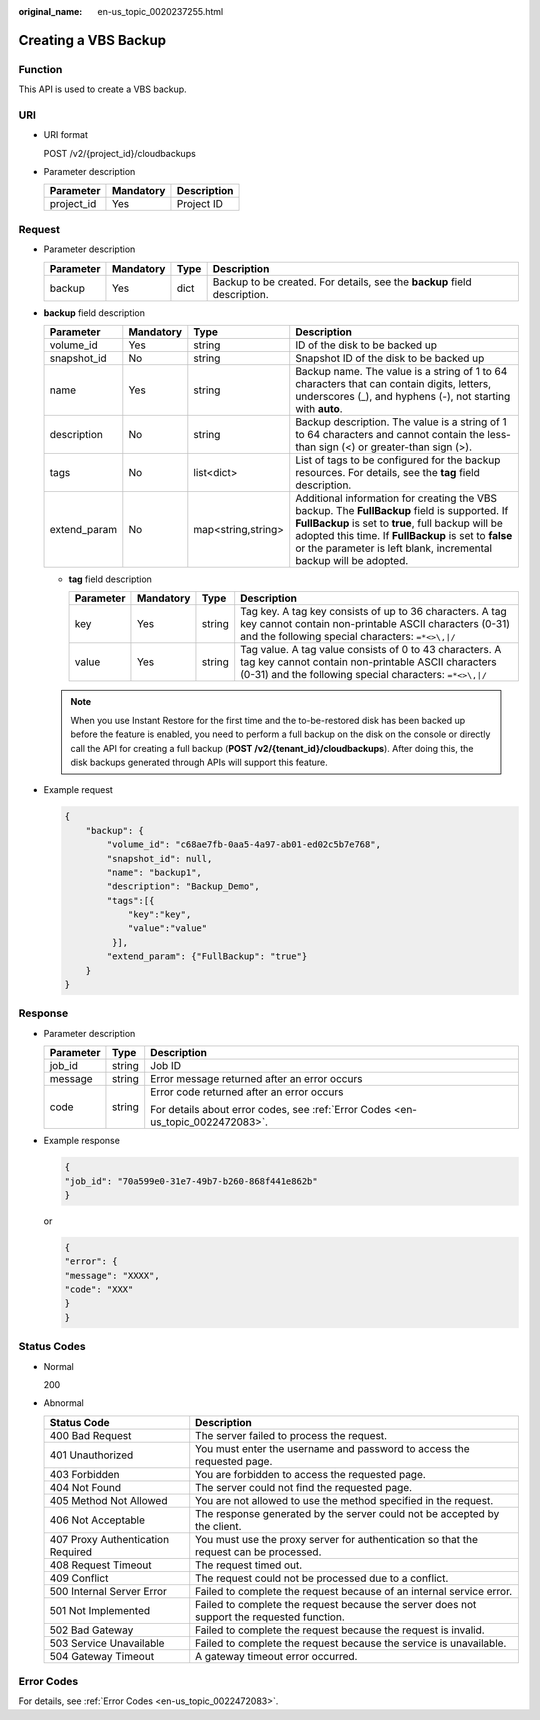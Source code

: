 :original_name: en-us_topic_0020237255.html

.. _en-us_topic_0020237255:

Creating a VBS Backup
=====================

Function
--------

This API is used to create a VBS backup.

URI
---

-  URI format

   POST /v2/{project_id}/cloudbackups

-  Parameter description

   ========== ========= ===========
   Parameter  Mandatory Description
   ========== ========= ===========
   project_id Yes       Project ID
   ========== ========= ===========

Request
-------

-  Parameter description

   +-----------+-----------+------+--------------------------------------------------------------------------+
   | Parameter | Mandatory | Type | Description                                                              |
   +===========+===========+======+==========================================================================+
   | backup    | Yes       | dict | Backup to be created. For details, see the **backup** field description. |
   +-----------+-----------+------+--------------------------------------------------------------------------+

-  **backup** field description

   +--------------+-----------+--------------------+-----------------------------------------------------------------------------------------------------------------------------------------------------------------------------------------------------------------------------------------------------------------------------------+
   | Parameter    | Mandatory | Type               | Description                                                                                                                                                                                                                                                                       |
   +==============+===========+====================+===================================================================================================================================================================================================================================================================================+
   | volume_id    | Yes       | string             | ID of the disk to be backed up                                                                                                                                                                                                                                                    |
   +--------------+-----------+--------------------+-----------------------------------------------------------------------------------------------------------------------------------------------------------------------------------------------------------------------------------------------------------------------------------+
   | snapshot_id  | No        | string             | Snapshot ID of the disk to be backed up                                                                                                                                                                                                                                           |
   +--------------+-----------+--------------------+-----------------------------------------------------------------------------------------------------------------------------------------------------------------------------------------------------------------------------------------------------------------------------------+
   | name         | Yes       | string             | Backup name. The value is a string of 1 to 64 characters that can contain digits, letters, underscores (_), and hyphens (-), not starting with **auto**.                                                                                                                          |
   +--------------+-----------+--------------------+-----------------------------------------------------------------------------------------------------------------------------------------------------------------------------------------------------------------------------------------------------------------------------------+
   | description  | No        | string             | Backup description. The value is a string of 1 to 64 characters and cannot contain the less-than sign (<) or greater-than sign (>).                                                                                                                                               |
   +--------------+-----------+--------------------+-----------------------------------------------------------------------------------------------------------------------------------------------------------------------------------------------------------------------------------------------------------------------------------+
   | tags         | No        | list<dict>         | List of tags to be configured for the backup resources. For details, see the **tag** field description.                                                                                                                                                                           |
   +--------------+-----------+--------------------+-----------------------------------------------------------------------------------------------------------------------------------------------------------------------------------------------------------------------------------------------------------------------------------+
   | extend_param | No        | map<string,string> | Additional information for creating the VBS backup. The **FullBackup** field is supported. If **FullBackup** is set to **true**, full backup will be adopted this time. If **FullBackup** is set to **false** or the parameter is left blank, incremental backup will be adopted. |
   +--------------+-----------+--------------------+-----------------------------------------------------------------------------------------------------------------------------------------------------------------------------------------------------------------------------------------------------------------------------------+

   -  **tag** field description

      +-----------+-----------+--------+--------------------------------------------------------------------------------------------------------------------------------------------------------------------------+
      | Parameter | Mandatory | Type   | Description                                                                                                                                                              |
      +===========+===========+========+==========================================================================================================================================================================+
      | key       | Yes       | string | Tag key. A tag key consists of up to 36 characters. A tag key cannot contain non-printable ASCII characters (0-31) and the following special characters: ``=*<>\,|/``    |
      +-----------+-----------+--------+--------------------------------------------------------------------------------------------------------------------------------------------------------------------------+
      | value     | Yes       | string | Tag value. A tag value consists of 0 to 43 characters. A tag key cannot contain non-printable ASCII characters (0-31) and the following special characters: ``=*<>\,|/`` |
      +-----------+-----------+--------+--------------------------------------------------------------------------------------------------------------------------------------------------------------------------+

   .. note::

      When you use Instant Restore for the first time and the to-be-restored disk has been backed up before the feature is enabled, you need to perform a full backup on the disk on the console or directly call the API for creating a full backup (**POST /v2/{tenant_id}/cloudbackups**). After doing this, the disk backups generated through APIs will support this feature.

-  Example request

   .. code-block::

      {
          "backup": {
              "volume_id": "c68ae7fb-0aa5-4a97-ab01-ed02c5b7e768",
              "snapshot_id": null,
              "name": "backup1",
              "description": "Backup_Demo",
              "tags":[{
                  "key":"key",
                  "value":"value"
               }],
              "extend_param": {"FullBackup": "true"}
          }
      }

Response
--------

-  Parameter description

   +-----------------------+-----------------------+---------------------------------------------------------------------------------+
   | Parameter             | Type                  | Description                                                                     |
   +=======================+=======================+=================================================================================+
   | job_id                | string                | Job ID                                                                          |
   +-----------------------+-----------------------+---------------------------------------------------------------------------------+
   | message               | string                | Error message returned after an error occurs                                    |
   +-----------------------+-----------------------+---------------------------------------------------------------------------------+
   | code                  | string                | Error code returned after an error occurs                                       |
   |                       |                       |                                                                                 |
   |                       |                       | For details about error codes, see :ref:`Error Codes <en-us_topic_0022472083>`. |
   +-----------------------+-----------------------+---------------------------------------------------------------------------------+

-  Example response

   .. code-block::

      {
      "job_id": "70a599e0-31e7-49b7-b260-868f441e862b"
      }

   or

   .. code-block::

      {
      "error": {
      "message": "XXXX",
      "code": "XXX"
      }
      }

Status Codes
------------

-  Normal

   200

-  Abnormal

   +-----------------------------------+--------------------------------------------------------------------------------------------+
   | Status Code                       | Description                                                                                |
   +===================================+============================================================================================+
   | 400 Bad Request                   | The server failed to process the request.                                                  |
   +-----------------------------------+--------------------------------------------------------------------------------------------+
   | 401 Unauthorized                  | You must enter the username and password to access the requested page.                     |
   +-----------------------------------+--------------------------------------------------------------------------------------------+
   | 403 Forbidden                     | You are forbidden to access the requested page.                                            |
   +-----------------------------------+--------------------------------------------------------------------------------------------+
   | 404 Not Found                     | The server could not find the requested page.                                              |
   +-----------------------------------+--------------------------------------------------------------------------------------------+
   | 405 Method Not Allowed            | You are not allowed to use the method specified in the request.                            |
   +-----------------------------------+--------------------------------------------------------------------------------------------+
   | 406 Not Acceptable                | The response generated by the server could not be accepted by the client.                  |
   +-----------------------------------+--------------------------------------------------------------------------------------------+
   | 407 Proxy Authentication Required | You must use the proxy server for authentication so that the request can be processed.     |
   +-----------------------------------+--------------------------------------------------------------------------------------------+
   | 408 Request Timeout               | The request timed out.                                                                     |
   +-----------------------------------+--------------------------------------------------------------------------------------------+
   | 409 Conflict                      | The request could not be processed due to a conflict.                                      |
   +-----------------------------------+--------------------------------------------------------------------------------------------+
   | 500 Internal Server Error         | Failed to complete the request because of an internal service error.                       |
   +-----------------------------------+--------------------------------------------------------------------------------------------+
   | 501 Not Implemented               | Failed to complete the request because the server does not support the requested function. |
   +-----------------------------------+--------------------------------------------------------------------------------------------+
   | 502 Bad Gateway                   | Failed to complete the request because the request is invalid.                             |
   +-----------------------------------+--------------------------------------------------------------------------------------------+
   | 503 Service Unavailable           | Failed to complete the request because the service is unavailable.                         |
   +-----------------------------------+--------------------------------------------------------------------------------------------+
   | 504 Gateway Timeout               | A gateway timeout error occurred.                                                          |
   +-----------------------------------+--------------------------------------------------------------------------------------------+

Error Codes
-----------

For details, see :ref:`Error Codes <en-us_topic_0022472083>`.
